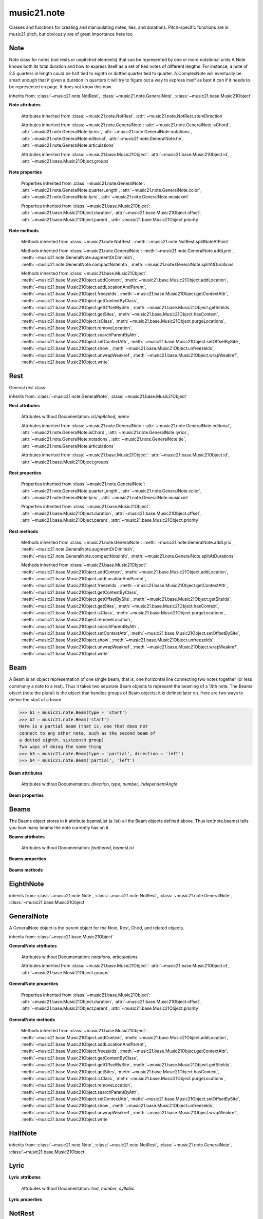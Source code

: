 .. _moduleNote:

music21.note
============

.. WARNING: DO NOT EDIT THIS FILE: AUTOMATICALLY GENERATED

.. module:: music21.note

Classes and functions for creating and manipulating notes, ties, and durations. Pitch-specific functions are in music21.pitch, but obviously are of great importance here too. 


.. function:: noteFromDiatonicNumber(number)


.. function:: sendNoteInfo(music21noteObject)

    Debugging method to print information about a music21 note called by trecento.trecentoCadence, among other places 

Note
----

.. class:: Note(*arguments, **keywords)

    Note class for notes (not rests or unpitched elements) that can be represented by one or more notational units A Note knows both its total duration and how to express itself as a set of tied notes of different lengths. For instance, a note of 2.5 quarters in length could be half tied to eighth or dotted quarter tied to quarter. A ComplexNote will eventually be smart enough that if given a duration in quarters it will try to figure out a way to express itself as best it can if it needs to be represented on page.  It does not know this now. 

    inherits from: :class:`~music21.note.NotRest`, :class:`~music21.note.GeneralNote`, :class:`~music21.base.Music21Object`

    **Note** **attributes**

        .. attribute:: isNote

            Boolean read-only value describing if this object is a Note. 

        .. attribute:: isRest

            Boolean read-only value describing if this is a Rest. 

        .. attribute:: isUnpitched

            Boolean read-only value describing if this is Unpitched. 

        .. attribute:: beams

            A :class:`music21.note.Beams` object. 

        .. attribute:: pitch

            A :class:`music21.pitch.Pitch` object. 

        Attributes inherited from :class:`~music21.note.NotRest`: :attr:`~music21.note.NotRest.stemDirection`

        Attributes inherited from :class:`~music21.note.GeneralNote`: :attr:`~music21.note.GeneralNote.isChord`, :attr:`~music21.note.GeneralNote.lyrics`, :attr:`~music21.note.GeneralNote.notations`, :attr:`~music21.note.GeneralNote.editorial`, :attr:`~music21.note.GeneralNote.tie`, :attr:`~music21.note.GeneralNote.articulations`

        Attributes inherited from :class:`~music21.base.Music21Object`: :attr:`~music21.base.Music21Object.id`, :attr:`~music21.base.Music21Object.groups`

    **Note** **properties**

        .. attribute:: nameWithOctave

            Return or set the pitch name with octave from the :class:`music21.pitch.Pitch` object. See :attr:`music21.pitch.Pitch.nameWithOctave`. 

        .. attribute:: pitchClass

            Return or set the pitch class from the :class:`music21.pitch.Pitch` object. See :attr:`music21.pitch.Pitch.pitchClass`. 

        .. attribute:: accidental

            Return or set the :class:`music21.pitch.Accidental` object from the :class:`music21.pitch.Pitch` object. 

        .. attribute:: diatonicNoteNum

            Return the diatonic note number from the :class:`music21.pitch.Pitch` object. See :attr:`music21.pitch.Pitch.diatonicNoteNum`. 

        .. attribute:: freq440

            Return or set the freq440 value from the :class:`music21.pitch.Pitch` object. See :attr:`music21.pitch.Pitch.freq440`. 

        .. attribute:: frequency

            Return or set the frequency from the :class:`music21.pitch.Pitch` object. See :attr:`music21.pitch.Pitch.frequency`. 

        .. attribute:: lily

            The name of the note as it would appear in Lilypond format. 

        .. attribute:: midi

            Return or set the numerical MIDI pitch representation from the :class:`music21.pitch.Pitch` object. See :attr:`music21.pitch.Pitch.midi`. 

        .. attribute:: mx

            Returns a List of mxNotes Attributes of notes are merged from different locations: first from the duration objects, then from the pitch objects. Finally, GeneralNote attributes are added 

        .. attribute:: name

            No documentation. 

        .. attribute:: octave

            Return or set the octave value from the :class:`music21.pitch.Pitch` object. See :attr:`music21.pitch.Pitch.octave`. 

        .. attribute:: pitchClassString

            Return or set the pitch class string from the :class:`music21.pitch.Pitch` object. See :attr:`music21.pitch.Pitch.pitchClassString`. 

        .. attribute:: ps

            Return or set the numerical pitch space representation from the :class:`music21.pitch.Pitch` object. See :attr:`music21.pitch.Pitch.ps`. 

        .. attribute:: step

            Return or set the pitch step from the :class:`music21.pitch.Pitch` object. See :attr:`music21.pitch.Pitch.step`. 

        Properties inherited from :class:`~music21.note.GeneralNote`: :attr:`~music21.note.GeneralNote.quarterLength`, :attr:`~music21.note.GeneralNote.color`, :attr:`~music21.note.GeneralNote.lyric`, :attr:`~music21.note.GeneralNote.musicxml`

        Properties inherited from :class:`~music21.base.Music21Object`: :attr:`~music21.base.Music21Object.duration`, :attr:`~music21.base.Music21Object.offset`, :attr:`~music21.base.Music21Object.parent`, :attr:`~music21.base.Music21Object.priority`

    **Note** **methods**

        .. method:: setAccidental(accidental)

            This method is obsolete: use the `accidental` property instead. 

        .. method:: transpose(value, inPlace=False)

            Transpose the Note by the user-provided value. If the value is an integer, the transposition is treated in half steps. If the value is a string, any Interval string specification can be provided. 

            >>> a = Note('g4')
            >>> b = a.transpose('m3')
            >>> b
            <music21.note.Note B-> 
            >>> aInterval = interval.Interval(-6)
            >>> b = a.transpose(aInterval)
            >>> b
            <music21.note.Note C#> 
            >>> a.transpose(aInterval, inPlace=True)
            >>> a
            <music21.note.Note C#> 

            

        Methods inherited from :class:`~music21.note.NotRest`: :meth:`~music21.note.NotRest.splitNoteAtPoint`

        Methods inherited from :class:`~music21.note.GeneralNote`: :meth:`~music21.note.GeneralNote.addLyric`, :meth:`~music21.note.GeneralNote.augmentOrDiminish`, :meth:`~music21.note.GeneralNote.compactNoteInfo`, :meth:`~music21.note.GeneralNote.splitAtDurations`

        Methods inherited from :class:`~music21.base.Music21Object`: :meth:`~music21.base.Music21Object.addContext`, :meth:`~music21.base.Music21Object.addLocation`, :meth:`~music21.base.Music21Object.addLocationAndParent`, :meth:`~music21.base.Music21Object.freezeIds`, :meth:`~music21.base.Music21Object.getContextAttr`, :meth:`~music21.base.Music21Object.getContextByClass`, :meth:`~music21.base.Music21Object.getOffsetBySite`, :meth:`~music21.base.Music21Object.getSiteIds`, :meth:`~music21.base.Music21Object.getSites`, :meth:`~music21.base.Music21Object.hasContext`, :meth:`~music21.base.Music21Object.isClass`, :meth:`~music21.base.Music21Object.purgeLocations`, :meth:`~music21.base.Music21Object.removeLocation`, :meth:`~music21.base.Music21Object.searchParentByAttr`, :meth:`~music21.base.Music21Object.setContextAttr`, :meth:`~music21.base.Music21Object.setOffsetBySite`, :meth:`~music21.base.Music21Object.show`, :meth:`~music21.base.Music21Object.unfreezeIds`, :meth:`~music21.base.Music21Object.unwrapWeakref`, :meth:`~music21.base.Music21Object.wrapWeakref`, :meth:`~music21.base.Music21Object.write`


Rest
----

.. class:: Rest(*arguments, **keywords)

    General rest class 

    inherits from: :class:`~music21.note.GeneralNote`, :class:`~music21.base.Music21Object`

    **Rest** **attributes**

        .. attribute:: isNote

            Boolean read-only value describing if this object is a Chord. 

        .. attribute:: isRest

            Boolean read-only value describing if this is a Rest. 

        Attributes without Documentation: `isUnpitched`, `name`

        Attributes inherited from :class:`~music21.note.GeneralNote`: :attr:`~music21.note.GeneralNote.editorial`, :attr:`~music21.note.GeneralNote.isChord`, :attr:`~music21.note.GeneralNote.lyrics`, :attr:`~music21.note.GeneralNote.notations`, :attr:`~music21.note.GeneralNote.tie`, :attr:`~music21.note.GeneralNote.articulations`

        Attributes inherited from :class:`~music21.base.Music21Object`: :attr:`~music21.base.Music21Object.id`, :attr:`~music21.base.Music21Object.groups`

    **Rest** **properties**

        .. attribute:: lily

            The name of the rest as it would appear in Lilypond format. 

            >>> r1 = Rest()
            >>> r1.duration.type = "half"
            >>> r1.lily
            'r2' 

        .. attribute:: mx

            Returns a List of mxNotes Attributes of notes are merged from different locations: first from the duration objects, then from the pitch objects. Finally, GeneralNote attributes are added 

        Properties inherited from :class:`~music21.note.GeneralNote`: :attr:`~music21.note.GeneralNote.quarterLength`, :attr:`~music21.note.GeneralNote.color`, :attr:`~music21.note.GeneralNote.lyric`, :attr:`~music21.note.GeneralNote.musicxml`

        Properties inherited from :class:`~music21.base.Music21Object`: :attr:`~music21.base.Music21Object.duration`, :attr:`~music21.base.Music21Object.offset`, :attr:`~music21.base.Music21Object.parent`, :attr:`~music21.base.Music21Object.priority`

    **Rest** **methods**

        Methods inherited from :class:`~music21.note.GeneralNote`: :meth:`~music21.note.GeneralNote.addLyric`, :meth:`~music21.note.GeneralNote.augmentOrDiminish`, :meth:`~music21.note.GeneralNote.compactNoteInfo`, :meth:`~music21.note.GeneralNote.splitAtDurations`

        Methods inherited from :class:`~music21.base.Music21Object`: :meth:`~music21.base.Music21Object.addContext`, :meth:`~music21.base.Music21Object.addLocation`, :meth:`~music21.base.Music21Object.addLocationAndParent`, :meth:`~music21.base.Music21Object.freezeIds`, :meth:`~music21.base.Music21Object.getContextAttr`, :meth:`~music21.base.Music21Object.getContextByClass`, :meth:`~music21.base.Music21Object.getOffsetBySite`, :meth:`~music21.base.Music21Object.getSiteIds`, :meth:`~music21.base.Music21Object.getSites`, :meth:`~music21.base.Music21Object.hasContext`, :meth:`~music21.base.Music21Object.isClass`, :meth:`~music21.base.Music21Object.purgeLocations`, :meth:`~music21.base.Music21Object.removeLocation`, :meth:`~music21.base.Music21Object.searchParentByAttr`, :meth:`~music21.base.Music21Object.setContextAttr`, :meth:`~music21.base.Music21Object.setOffsetBySite`, :meth:`~music21.base.Music21Object.show`, :meth:`~music21.base.Music21Object.unfreezeIds`, :meth:`~music21.base.Music21Object.unwrapWeakref`, :meth:`~music21.base.Music21Object.wrapWeakref`, :meth:`~music21.base.Music21Object.write`


Beam
----

.. class:: Beam(type=None, direction=None)

    A Beam is an object representation of one single beam, that is, one horizontal line connecting two notes together (or less commonly a note to a rest).  Thus it takes two separate Beam objects to represent the beaming of a 16th note. The Beams object (note the plural) is the object that handles groups of Beam objects; it is defined later on. Here are two ways to define the start of a beam 

    >>> b1 = music21.note.Beam(type = 'start')
    >>> b2 = music21.note.Beam('start')
    Here is a partial beam (that is, one that does not 
    connect to any other note, such as the second beam of 
    a dotted eighth, sixteenth group) 
    Two ways of doing the same thing 
    >>> b3 = music21.note.Beam(type = 'partial', direction = 'left')
    >>> b4 = music21.note.Beam('partial', 'left')

    

    

    **Beam** **attributes**

        Attributes without Documentation: `direction`, `type`, `number`, `independentAngle`

    **Beam** **properties**

        .. attribute:: mx

            

            

            >>> a = Beam()
            >>> a.type = 'start'
            >>> a.number = 1
            >>> b = a.mx
            >>> b.get('charData')
            'begin' 
            >>> b.get('number')
            1 
            >>> a.type = 'partial'
            >>> a.direction = 'left'
            >>> b = a.mx
            >>> b.get('charData')
            'backward hook' 


Beams
-----

.. class:: Beams()

    The Beams object stores in it attribute beamsList (a list) all the Beam objects defined above.  Thus len(note.beams) tells you how many beams the note currently has on it. 

    

    **Beams** **attributes**

        Attributes without Documentation: `feathered`, `beamsList`

    **Beams** **properties**

        .. attribute:: mx

            Returns a list of mxBeam objects 

    **Beams** **methods**

        .. method:: append(type=None, direction=None)

            No documentation. 

        .. method:: fill(level=None)

            A quick way of setting the beams list for a particular duration, for instance, fill("16th") will clear the current list of beams in the Beams object and add two beams.  fill(2) will do the same (though note that that is an int, not a string). It does not do anything to the direction that the beams are going in. Both "eighth" and "8th" work.  Adding more than six beams (i.e. things like 512th notes) raises an error. 

            >>> a = music21.note.Beams()
            >>> a.fill('16th')
            >>> len(a)
            2 
            >>> a.fill('32nd')
            >>> len(a)
            3 
            >>> a.beamsList[2]
            <music21.note.Beam object at 0x...> 

        .. method:: getByNumber(number)

            Gets an internal beam object by number... 

            >>> a = Beams()
            >>> a.fill('16th')
            >>> a.setAll('start')
            >>> a.getByNumber(2).type
            'start' 

        .. method:: getNumbers()

            Returns a list of all defined beam numbers; it should normally be a set of consecutive integers, but it might not be. 

            >>> a = Beams()
            >>> a.fill('32nd')
            >>> a.getNumbers()
            [1, 2, 3] 

        .. method:: getTypeByNumber(number)

            Get beam type, with direction, by number 

            >>> a = Beams()
            >>> a.fill('16th')
            >>> a.setAll('start')
            >>> a.setByNumber(2, 'partial-right')
            >>> a.getTypeByNumber(2)
            'partial-right' 
            >>> a.getTypeByNumber(1)
            'start' 

        .. method:: getTypes()

            Returns a list of all beam types defined for the current beams 

            >>> a = Beams()
            >>> a.fill('16th')
            >>> a.setAll('start')
            >>> a.getTypes()
            ['start', 'start'] 

        .. method:: setAll(type, direction=None)

            setAll is a method of convenience that sets the type of each of the beam objects within the beamsList to the specified type. It also takes an optional "direction" attribute that sets the direction for each beam (otherwise the direction of each beam is set to None) Acceptable directions (start, stop, continue, etc.) are listed under Beam() above. 

            >>> a = music21.note.Beams()
            >>> a.fill('16th')
            >>> a.setAll('start')
            >>> a.getTypes()
            ['start', 'start'] 

            

        .. method:: setByNumber(number, type, direction=None)

            Set an internal beam object by number, or rhythmic symbol level 

            >>> a = Beams()
            >>> a.fill('16th')
            >>> a.setAll('start')
            >>> a.setByNumber(1, 'continue')
            >>> a.beamsList[0].type
            'continue' 
            >>> a.setByNumber(2, 'stop')
            >>> a.beamsList[1].type
            'stop' 
            >>> a.setByNumber(2, 'partial-right')
            >>> a.beamsList[1].type
            'partial' 
            >>> a.beamsList[1].direction
            'right' 


EighthNote
----------

.. class:: EighthNote(*arguments, **keywords)


    inherits from: :class:`~music21.note.Note`, :class:`~music21.note.NotRest`, :class:`~music21.note.GeneralNote`, :class:`~music21.base.Music21Object`


GeneralNote
-----------

.. class:: GeneralNote(*arguments, **keywords)

    A GeneralNote object is the parent object for the Note, Rest, Chird, and related objects. 

    inherits from: :class:`~music21.base.Music21Object`

    **GeneralNote** **attributes**

        .. attribute:: editorial

            EditorialComments that can be applied to notes 

            >>> a = NoteEditorial()
            >>> a.misc
            {} 

        .. attribute:: isChord

            Boolean read-only value describing if this object is a Chord. 

        .. attribute:: lyrics

            A list of Lyric objects. 

        .. attribute:: tie

            A Tie object. 

        Attributes without Documentation: `notations`, `articulations`

        Attributes inherited from :class:`~music21.base.Music21Object`: :attr:`~music21.base.Music21Object.id`, :attr:`~music21.base.Music21Object.groups`

    **GeneralNote** **properties**

        .. attribute:: quarterLength

            Return quarter length 

            >>> n = Note()
            >>> n.quarterLength = 2.0
            >>> n.quarterLength
            2.0 

        .. attribute:: color

            No documentation. 

        .. attribute:: lyric

            returns the first Lyric's text todo: should return a \n separated string of lyrics 

        .. attribute:: musicxml

            This must call _getMX to get basic mxNote objects 

        Properties inherited from :class:`~music21.base.Music21Object`: :attr:`~music21.base.Music21Object.duration`, :attr:`~music21.base.Music21Object.offset`, :attr:`~music21.base.Music21Object.parent`, :attr:`~music21.base.Music21Object.priority`

    **GeneralNote** **methods**

        .. method:: addLyric(text, lyricNumber=None)

            adds another lyric to the note's lyric list optionally with a certain lyric number 

            >>> n1 = Note()
            >>> n1.addLyric("hello")
            >>> n1.lyrics[0].text
            'hello' 
            >>> n1.lyrics[0].number
            1 
            ## note that the option number specified gives the lyric number, not the list position 
            >>> n1.addLyric("bye", 3)
            >>> n1.lyrics[1].text
            'bye' 
            >>> n1.lyrics[1].number
            3 
            ## replace existing lyric 
            >>> n1.addLyric("ciao", 3)
            >>> n1.lyrics[1].text
            'ciao' 
            >>> n1.lyrics[1].number
            3 

        .. method:: augmentOrDiminish(scalar, inPlace=True)

            Given a scalar greater than zero, return a Note with a scaled Duration. 

            >>> n = Note('g#')
            >>> n.quarterLength = 3
            >>> n.augmentOrDiminish(2)
            >>> n.quarterLength
            6 
            >>> from music21 import chord
            >>> c = chord.Chord(['g#','A#','d'])
            >>> n.quarterLength = 2
            >>> n.augmentOrDiminish(.25)
            >>> n.quarterLength
            0.5 

        .. method:: compactNoteInfo()

            nice debugging info tool -- returns information about a note E- E 4 flat 16th 0.166666666667 & is a tuplet (in fact STOPS the tuplet) 

        .. method:: splitAtDurations()

            Takes a Note and returns a list of notes with only a single duration.DurationUnit in each. 

            >>> a = Note()
            >>> a.duration.clear() # remove defaults
            >>> a.duration.addDurationUnit(duration.Duration('half'))
            >>> a.duration.quarterLength
            2.0 
            >>> a.duration.addDurationUnit(duration.Duration('whole'))
            >>> a.duration.quarterLength
            6.0 
            >>> b = a.splitAtDurations()
            >>> b[0].pitch == b[1].pitch
            True 
            >>> b[0].duration.type
            'half' 
            >>> b[1].duration.type
            'whole' 

        Methods inherited from :class:`~music21.base.Music21Object`: :meth:`~music21.base.Music21Object.addContext`, :meth:`~music21.base.Music21Object.addLocation`, :meth:`~music21.base.Music21Object.addLocationAndParent`, :meth:`~music21.base.Music21Object.freezeIds`, :meth:`~music21.base.Music21Object.getContextAttr`, :meth:`~music21.base.Music21Object.getContextByClass`, :meth:`~music21.base.Music21Object.getOffsetBySite`, :meth:`~music21.base.Music21Object.getSiteIds`, :meth:`~music21.base.Music21Object.getSites`, :meth:`~music21.base.Music21Object.hasContext`, :meth:`~music21.base.Music21Object.isClass`, :meth:`~music21.base.Music21Object.purgeLocations`, :meth:`~music21.base.Music21Object.removeLocation`, :meth:`~music21.base.Music21Object.searchParentByAttr`, :meth:`~music21.base.Music21Object.setContextAttr`, :meth:`~music21.base.Music21Object.setOffsetBySite`, :meth:`~music21.base.Music21Object.show`, :meth:`~music21.base.Music21Object.unfreezeIds`, :meth:`~music21.base.Music21Object.unwrapWeakref`, :meth:`~music21.base.Music21Object.wrapWeakref`, :meth:`~music21.base.Music21Object.write`


HalfNote
--------

.. class:: HalfNote(*arguments, **keywords)


    inherits from: :class:`~music21.note.Note`, :class:`~music21.note.NotRest`, :class:`~music21.note.GeneralNote`, :class:`~music21.base.Music21Object`


Lyric
-----

.. class:: Lyric(text=None, number=1, syllabic=None)


    

    **Lyric** **attributes**

        Attributes without Documentation: `text`, `number`, `syllabic`

    **Lyric** **properties**

        .. attribute:: mx

            Returns an mxLyric 

            >>> a = Lyric()
            >>> a.text = 'hello'
            >>> mxLyric = a.mx
            >>> mxLyric.get('text')
            'hello' 


NotRest
-------

.. class:: NotRest(*arguments, **keywords)

    Parent class for objects that are not rests; or, object that can be tied. 

    inherits from: :class:`~music21.note.GeneralNote`, :class:`~music21.base.Music21Object`

    **NotRest** **attributes**

        Attributes without Documentation: `stemDirection`

        Attributes inherited from :class:`~music21.note.GeneralNote`: :attr:`~music21.note.GeneralNote.editorial`, :attr:`~music21.note.GeneralNote.isChord`, :attr:`~music21.note.GeneralNote.lyrics`, :attr:`~music21.note.GeneralNote.notations`, :attr:`~music21.note.GeneralNote.tie`, :attr:`~music21.note.GeneralNote.articulations`

        Attributes inherited from :class:`~music21.base.Music21Object`: :attr:`~music21.base.Music21Object.id`, :attr:`~music21.base.Music21Object.groups`

    **NotRest** **properties**

        Properties inherited from :class:`~music21.note.GeneralNote`: :attr:`~music21.note.GeneralNote.quarterLength`, :attr:`~music21.note.GeneralNote.color`, :attr:`~music21.note.GeneralNote.lyric`, :attr:`~music21.note.GeneralNote.musicxml`

        Properties inherited from :class:`~music21.base.Music21Object`: :attr:`~music21.base.Music21Object.duration`, :attr:`~music21.base.Music21Object.offset`, :attr:`~music21.base.Music21Object.parent`, :attr:`~music21.base.Music21Object.priority`

    **NotRest** **methods**

        .. method:: splitNoteAtPoint(quarterLength)

            Split a Note into two Notes. 

            >>> a = NotRest()
            >>> a.duration.type = 'whole'
            >>> b, c = a.splitNoteAtPoint(3)
            >>> b.duration.type
            'half' 
            >>> b.duration.dots
            1 
            >>> b.duration.quarterLength
            3.0 
            >>> c.duration.type
            'quarter' 
            >>> c.duration.dots
            0 
            >>> c.duration.quarterLength
            1.0 

        Methods inherited from :class:`~music21.note.GeneralNote`: :meth:`~music21.note.GeneralNote.addLyric`, :meth:`~music21.note.GeneralNote.augmentOrDiminish`, :meth:`~music21.note.GeneralNote.compactNoteInfo`, :meth:`~music21.note.GeneralNote.splitAtDurations`

        Methods inherited from :class:`~music21.base.Music21Object`: :meth:`~music21.base.Music21Object.addContext`, :meth:`~music21.base.Music21Object.addLocation`, :meth:`~music21.base.Music21Object.addLocationAndParent`, :meth:`~music21.base.Music21Object.freezeIds`, :meth:`~music21.base.Music21Object.getContextAttr`, :meth:`~music21.base.Music21Object.getContextByClass`, :meth:`~music21.base.Music21Object.getOffsetBySite`, :meth:`~music21.base.Music21Object.getSiteIds`, :meth:`~music21.base.Music21Object.getSites`, :meth:`~music21.base.Music21Object.hasContext`, :meth:`~music21.base.Music21Object.isClass`, :meth:`~music21.base.Music21Object.purgeLocations`, :meth:`~music21.base.Music21Object.removeLocation`, :meth:`~music21.base.Music21Object.searchParentByAttr`, :meth:`~music21.base.Music21Object.setContextAttr`, :meth:`~music21.base.Music21Object.setOffsetBySite`, :meth:`~music21.base.Music21Object.show`, :meth:`~music21.base.Music21Object.unfreezeIds`, :meth:`~music21.base.Music21Object.unwrapWeakref`, :meth:`~music21.base.Music21Object.wrapWeakref`, :meth:`~music21.base.Music21Object.write`


QuarterNote
-----------

.. class:: QuarterNote(*arguments, **keywords)


    inherits from: :class:`~music21.note.Note`, :class:`~music21.note.NotRest`, :class:`~music21.note.GeneralNote`, :class:`~music21.base.Music21Object`


Tie
---

.. class:: Tie(tievalue=start)

    Object added to notes that are tied to other notes. The `type` value is generally one of start or stop. 

    >>> note1 = Note()
    >>> note1.tie = Tie("start")
    >>> note1.tieStyle = "normal" # or could be dotted or dashed
    >>> note1.tie.type
    'start' 
    Differences from MusicXML: 
    notes do not need to know if they are tied from a 
    previous note.  i.e., you can tie n1 to n2 just with 
    a tie start on n1.  However, if you want proper musicXML output 
    you need a tie stop on n2 
    one tie with "continue" implies tied from and tied to 
    optional (to know what notes are next:) 
    .to = note()   # not implimented yet, b/c of garbage coll. 
    .from = note() 

    inherits from: :class:`~music21.base.Music21Object`

    **Tie** **attributes**

        Attributes without Documentation: `type`

        Attributes inherited from :class:`~music21.base.Music21Object`: :attr:`~music21.base.Music21Object.id`, :attr:`~music21.base.Music21Object.groups`

    **Tie** **properties**

        .. attribute:: mx

            No documentation. 

        Properties inherited from :class:`~music21.base.Music21Object`: :attr:`~music21.base.Music21Object.duration`, :attr:`~music21.base.Music21Object.offset`, :attr:`~music21.base.Music21Object.parent`, :attr:`~music21.base.Music21Object.priority`

    **Tie** **methods**

        Methods inherited from :class:`~music21.base.Music21Object`: :meth:`~music21.base.Music21Object.searchParentByAttr`, :meth:`~music21.base.Music21Object.getContextAttr`, :meth:`~music21.base.Music21Object.setContextAttr`, :meth:`~music21.base.Music21Object.addContext`, :meth:`~music21.base.Music21Object.addLocation`, :meth:`~music21.base.Music21Object.addLocationAndParent`, :meth:`~music21.base.Music21Object.freezeIds`, :meth:`~music21.base.Music21Object.getContextByClass`, :meth:`~music21.base.Music21Object.getOffsetBySite`, :meth:`~music21.base.Music21Object.getSiteIds`, :meth:`~music21.base.Music21Object.getSites`, :meth:`~music21.base.Music21Object.hasContext`, :meth:`~music21.base.Music21Object.isClass`, :meth:`~music21.base.Music21Object.purgeLocations`, :meth:`~music21.base.Music21Object.removeLocation`, :meth:`~music21.base.Music21Object.setOffsetBySite`, :meth:`~music21.base.Music21Object.show`, :meth:`~music21.base.Music21Object.unfreezeIds`, :meth:`~music21.base.Music21Object.unwrapWeakref`, :meth:`~music21.base.Music21Object.wrapWeakref`, :meth:`~music21.base.Music21Object.write`


Unpitched
---------

.. class:: Unpitched(*arguments, **keywords)

    General class of unpitched objects which appear at different places on the staff.  Examples: percussion notation 

    inherits from: :class:`~music21.note.GeneralNote`, :class:`~music21.base.Music21Object`

    **Unpitched** **attributes**

        .. attribute:: isNote

            Boolean read-only value describing if this object is a Chord. 

        .. attribute:: isRest

            Boolean read-only value describing if this is a Rest. 

        Attributes without Documentation: `displayOctave`, `displayStep`, `isUnpitched`

        Attributes inherited from :class:`~music21.note.GeneralNote`: :attr:`~music21.note.GeneralNote.editorial`, :attr:`~music21.note.GeneralNote.isChord`, :attr:`~music21.note.GeneralNote.lyrics`, :attr:`~music21.note.GeneralNote.notations`, :attr:`~music21.note.GeneralNote.tie`, :attr:`~music21.note.GeneralNote.articulations`

        Attributes inherited from :class:`~music21.base.Music21Object`: :attr:`~music21.base.Music21Object.id`, :attr:`~music21.base.Music21Object.groups`

    **Unpitched** **properties**

        Properties inherited from :class:`~music21.note.GeneralNote`: :attr:`~music21.note.GeneralNote.quarterLength`, :attr:`~music21.note.GeneralNote.color`, :attr:`~music21.note.GeneralNote.lyric`, :attr:`~music21.note.GeneralNote.musicxml`

        Properties inherited from :class:`~music21.base.Music21Object`: :attr:`~music21.base.Music21Object.duration`, :attr:`~music21.base.Music21Object.offset`, :attr:`~music21.base.Music21Object.parent`, :attr:`~music21.base.Music21Object.priority`

    **Unpitched** **methods**

        Methods inherited from :class:`~music21.note.GeneralNote`: :meth:`~music21.note.GeneralNote.addLyric`, :meth:`~music21.note.GeneralNote.augmentOrDiminish`, :meth:`~music21.note.GeneralNote.compactNoteInfo`, :meth:`~music21.note.GeneralNote.splitAtDurations`

        Methods inherited from :class:`~music21.base.Music21Object`: :meth:`~music21.base.Music21Object.addContext`, :meth:`~music21.base.Music21Object.addLocation`, :meth:`~music21.base.Music21Object.addLocationAndParent`, :meth:`~music21.base.Music21Object.freezeIds`, :meth:`~music21.base.Music21Object.getContextAttr`, :meth:`~music21.base.Music21Object.getContextByClass`, :meth:`~music21.base.Music21Object.getOffsetBySite`, :meth:`~music21.base.Music21Object.getSiteIds`, :meth:`~music21.base.Music21Object.getSites`, :meth:`~music21.base.Music21Object.hasContext`, :meth:`~music21.base.Music21Object.isClass`, :meth:`~music21.base.Music21Object.purgeLocations`, :meth:`~music21.base.Music21Object.removeLocation`, :meth:`~music21.base.Music21Object.searchParentByAttr`, :meth:`~music21.base.Music21Object.setContextAttr`, :meth:`~music21.base.Music21Object.setOffsetBySite`, :meth:`~music21.base.Music21Object.show`, :meth:`~music21.base.Music21Object.unfreezeIds`, :meth:`~music21.base.Music21Object.unwrapWeakref`, :meth:`~music21.base.Music21Object.wrapWeakref`, :meth:`~music21.base.Music21Object.write`


WholeNote
---------

.. class:: WholeNote(*arguments, **keywords)


    inherits from: :class:`~music21.note.Note`, :class:`~music21.note.NotRest`, :class:`~music21.note.GeneralNote`, :class:`~music21.base.Music21Object`


